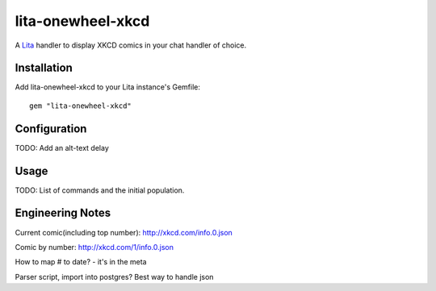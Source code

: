 lita-onewheel-xkcd
==================

.. image:: https://travis-ci.org/onewheelskyward/lita-onewheel-xkcd.png?branch=master :target: https://travis-ci.org/onewheelskyward/lita-onewheel-xkcd
.. image:: https://coveralls.io/repos/onewheelskyward/lita-onewheel-xkcd/badge.svg?branch=master&service=github :target: https://coveralls.io/github/onewheelskyward/lita-onewheel-xkcd?branch=master

A Lita_ handler to display XKCD comics in your chat handler of choice.  


Installation
------------
Add lita-onewheel-xkcd to your Lita instance's Gemfile:
::
  gem "lita-onewheel-xkcd"


Configuration
-------------
TODO: Add an alt-text delay


Usage
-----
TODO: List of commands and the initial population.


Engineering Notes
-----------------

Current comic(including top number): http://xkcd.com/info.0.json 

Comic by number: http://xkcd.com/1/info.0.json

How to map # to date?  - it's in the meta

Parser script, import into postgres?  Best way to handle json



.. _Lita: http://lita.io/
